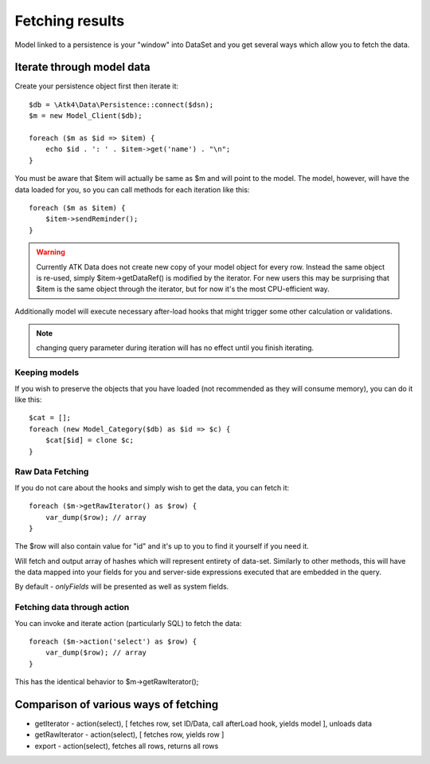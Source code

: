 
================
Fetching results
================

.. php:class:: Model

Model linked to a persistence is your "window" into DataSet and you get several
ways which allow you to fetch the data.


Iterate through model data
==========================

.. php:method:: getIterator()

Create your persistence object first then iterate it::

    $db = \Atk4\Data\Persistence::connect($dsn);
    $m = new Model_Client($db);

    foreach ($m as $id => $item) {
        echo $id . ': ' . $item->get('name') . "\n";
    }

You must be aware that $item will actually be same as $m and will point to the model.
The model, however, will have the data loaded for you, so you can call methods for
each iteration like this::

    foreach ($m as $item) {
        $item->sendReminder();
    }

.. warning:: Currently ATK Data does not create new copy of your model object for
    every row. Instead the same object is re-used, simply $item->getDataRef() is modified
    by the iterator. For new users this may be surprising that $item is the same
    object through the iterator, but for now it's the most CPU-efficient way.

Additionally model will execute necessary after-load hooks that might trigger some
other calculation or validations.

.. note:: changing query parameter during iteration will has no effect until you
    finish iterating.

Keeping models
--------------
If you wish to preserve the objects that you have loaded (not recommended as they
will consume memory), you can do it like this::

    $cat = [];
    foreach (new Model_Category($db) as $id => $c) {
        $cat[$id] = clone $c;
    }


Raw Data Fetching
----------------

.. php:method:: getRawIterator()

If you do not care about the hooks and simply wish to get the data, you can fetch
it::

    foreach ($m->getRawIterator() as $row) {
        var_dump($row); // array
    }

The $row will also contain value for "id" and it's up to you to find it yourself
if you need it.

.. php:method:: export()

Will fetch and output array of hashes which will represent entirety of data-set.
Similarly to other methods, this will have the data mapped into your fields for
you and server-side expressions executed that are embedded in the query.

By default - `onlyFields` will be presented as well as system fields.

Fetching data through action
----------------------------

You can invoke and iterate action (particularly SQL) to fetch the data::

    foreach ($m->action('select') as $row) {
        var_dump($row); // array
    }

This has the identical behavior to $m->getRawIterator();


Comparison of various ways of fetching
======================================

- getIterator - action(select), [ fetches row, set ID/Data, call afterLoad hook,
  yields model ], unloads data
- getRawIterator - action(select), [ fetches row, yields row ]
- export - action(select), fetches all rows, returns all rows

